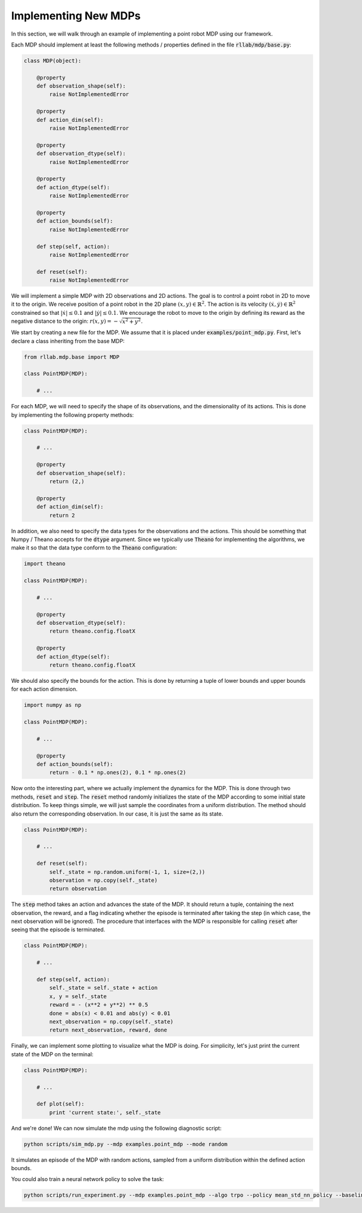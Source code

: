 .. _implement_mdp:

=====================
Implementing New MDPs
=====================

In this section, we will walk through an example of implementing a point robot
MDP using our framework.

Each MDP should implement at least the following methods / properties defined
in the file :code:`rllab/mdp/base.py`:

.. code-block:: py

    class MDP(object):

        @property
        def observation_shape(self):
            raise NotImplementedError

        @property
        def action_dim(self):
            raise NotImplementedError

        @property
        def observation_dtype(self):
            raise NotImplementedError

        @property
        def action_dtype(self):
            raise NotImplementedError

        @property
        def action_bounds(self):
            raise NotImplementedError

        def step(self, action):
            raise NotImplementedError

        def reset(self):
            raise NotImplementedError

We will implement a simple MDP with 2D observations and 2D actions. The goal is
to control a point robot in 2D to move it to the origin. We receive position of
a point robot in the 2D plane :math:`(x, y) \in \mathbb{R}^2`. The action is
its velocity :math:`(\dot x, \dot y) \in \mathbb{R}^2` constrained so that
:math:`|\dot x| \leq 0.1` and :math:`|\dot y| \leq 0.1`. We encourage the robot
to move to the origin by defining its reward as the negative distance to the
origin: :math:`r(x, y) = - \sqrt{x^2 + y^2}`.

We start by creating a new file for the MDP. We assume that it is placed under
:code:`examples/point_mdp.py`. First, let's declare a class inheriting from
the base MDP:

.. code-block:: py

    from rllab.mdp.base import MDP

    class PointMDP(MDP):

        # ...

For each MDP, we will need to specify the shape of its observations, and the
dimensionality of its actions. This is done by implementing the following
property methods:

.. code-block:: py

    class PointMDP(MDP):

        # ...

        @property
        def observation_shape(self):
            return (2,)

        @property
        def action_dim(self):
            return 2

In addition, we also need to specify the data types for the observations and
the actions. This should be something that Numpy / Theano accepts for the
:code:`dtype` argument. Since we typically use :code:`Theano` for implementing
the algorithms, we make it so that the data type conform to the :code:`Theano`
configuration:

.. code-block:: py

    import theano

    class PointMDP(MDP):

        # ...

        @property
        def observation_dtype(self):
            return theano.config.floatX

        @property
        def action_dtype(self):
            return theano.config.floatX

We should also specify the bounds for the action. This is done by returning a
tuple of lower bounds and upper bounds for each action dimension.

.. code-block:: py

    import numpy as np

    class PointMDP(MDP):

        # ...

        @property
        def action_bounds(self):
            return - 0.1 * np.ones(2), 0.1 * np.ones(2)

Now onto the interesting part, where we actually implement the dynamics for the
MDP. This is done through two methods, :code:`reset` and
:code:`step`. The :code:`reset` method randomly initializes the state
of the MDP according to some initial state distribution. To keep things simple,
we will just sample the coordinates from a uniform distribution. The method
should also return the corresponding observation. In our case, it is just the
same as its state.

.. code-block:: py

    class PointMDP(MDP):

        # ...

        def reset(self):
            self._state = np.random.uniform(-1, 1, size=(2,))
            observation = np.copy(self._state)
            return observation

The :code:`step` method takes an action and advances the state of the
MDP. It should return a tuple, containing the next observation, the reward, and
a flag indicating whether the episode is terminated after taking the step (in
which case, the next observation will be ignored). The procedure that
interfaces with the MDP is responsible for calling :code:`reset` after seeing
that the episode is terminated.

.. code-block:: py

    class PointMDP(MDP):

        # ...

        def step(self, action):
            self._state = self._state + action
            x, y = self._state
            reward = - (x**2 + y**2) ** 0.5
            done = abs(x) < 0.01 and abs(y) < 0.01
            next_observation = np.copy(self._state)
            return next_observation, reward, done

Finally, we can implement some plotting to visualize what the MDP is doing. For
simplicity, let's just print the current state of the MDP on the terminal:

.. code-block:: py

    class PointMDP(MDP):

        # ...

        def plot(self):
            print 'current state:', self._state

And we're done! We can now simulate the mdp using the following diagnostic
script:

.. code-block:: bash

    python scripts/sim_mdp.py --mdp examples.point_mdp --mode random

It simulates an episode of the MDP with random actions, sampled from a uniform
distribution within the defined action bounds.

You could also train a neural network policy to solve the task:

.. code-block:: bash

    python scripts/run_experiment.py --mdp examples.point_mdp --algo trpo --policy mean_std_nn_policy --baseline linear_feature_baseline
